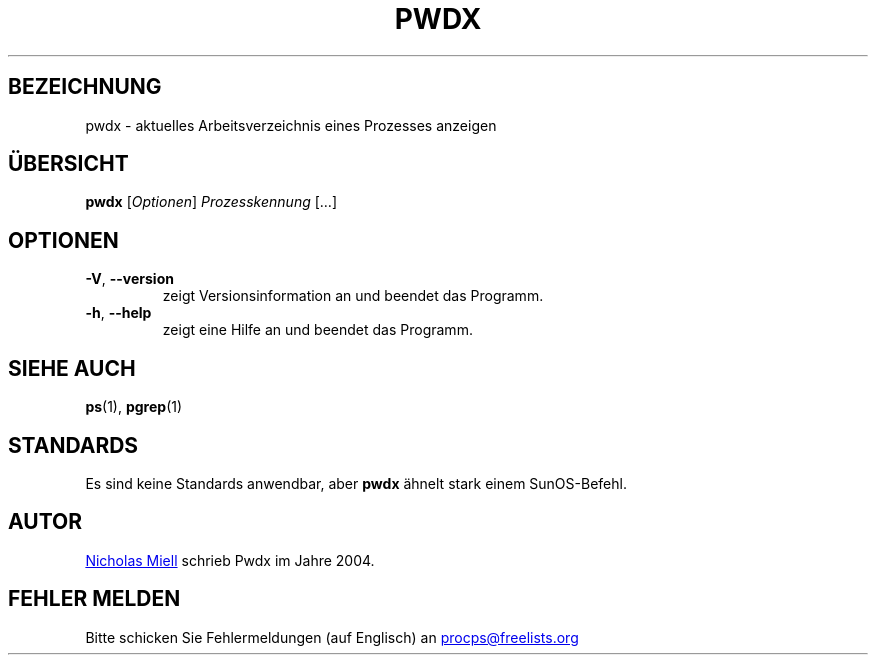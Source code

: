 .\" Man page for pwdx
.\" Licensed under version 2 of the GNU General Public License.
.\" Copyright 2004 Nicholas Miell.
.\" Based on the pmap(1) man page by Albert Cahalan.
.\"
.\"*******************************************************************
.\"
.\" This file was generated with po4a. Translate the source file.
.\"
.\"*******************************************************************
.TH PWDX 1 "Juni 2011" procps\-ng "Dienstprogramme für Benutzer"
.SH BEZEICHNUNG
pwdx \- aktuelles Arbeitsverzeichnis eines Prozesses anzeigen
.SH ÜBERSICHT
\fBpwdx\fP [\fIOptionen\fP] \fIProzesskennung\fP […]
.SH OPTIONEN
.TP 
\fB\-V\fP, \fB\-\-version\fP
zeigt Versionsinformation an und beendet das Programm.
.TP 
\fB\-h\fP, \fB\-\-help\fP
zeigt eine Hilfe an und beendet das Programm.
.SH "SIEHE AUCH"
\fBps\fP(1), \fBpgrep\fP(1)
.SH STANDARDS
Es sind keine Standards anwendbar, aber \fBpwdx\fP ähnelt stark einem
SunOS\-Befehl.
.SH AUTOR
.UR nmiell@gmail.com
Nicholas Miell
.UE
schrieb Pwdx im Jahre 2004.
.SH "FEHLER MELDEN"
Bitte schicken Sie Fehlermeldungen (auf Englisch) an
.UR procps@freelists.org
.UE
